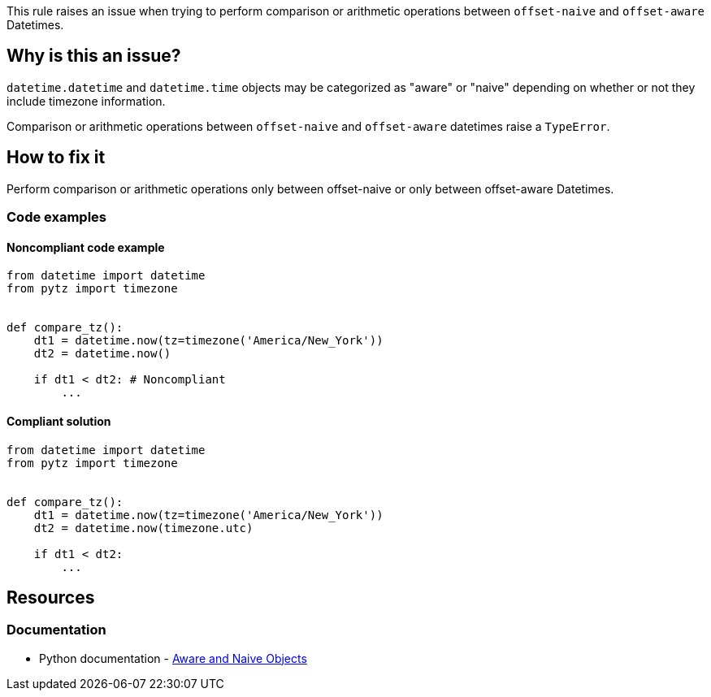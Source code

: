 This rule raises an issue when trying to perform comparison or arithmetic operations between `offset-naive` and `offset-aware` Datetimes.

== Why is this an issue?

`datetime.datetime` and `datetime.time` objects may be categorized as "aware" or "naive" depending on whether or not they include timezone information.

Comparison or arithmetic operations between `offset-naive` and `offset-aware` datetimes raise a `TypeError`.

== How to fix it
Perform comparison or arithmetic operations only between offset-naive or only between offset-aware Datetimes.

=== Code examples

==== Noncompliant code example

[source,python,diff-id=1,diff-type=noncompliant]
----
from datetime import datetime
from pytz import timezone


def compare_tz():
    dt1 = datetime.now(tz=timezone('America/New_York'))
    dt2 = datetime.now()

    if dt1 < dt2: # Noncompliant
        ...
----

==== Compliant solution

[source,python,diff-id=1,diff-type=compliant]
----
from datetime import datetime
from pytz import timezone


def compare_tz():
    dt1 = datetime.now(tz=timezone('America/New_York'))
    dt2 = datetime.now(timezone.utc)

    if dt1 < dt2:
        ...
----

== Resources
=== Documentation
* Python documentation - https://docs.python.org/3/library/datetime.html#aware-and-naive-objects[Aware and Naive Objects]
